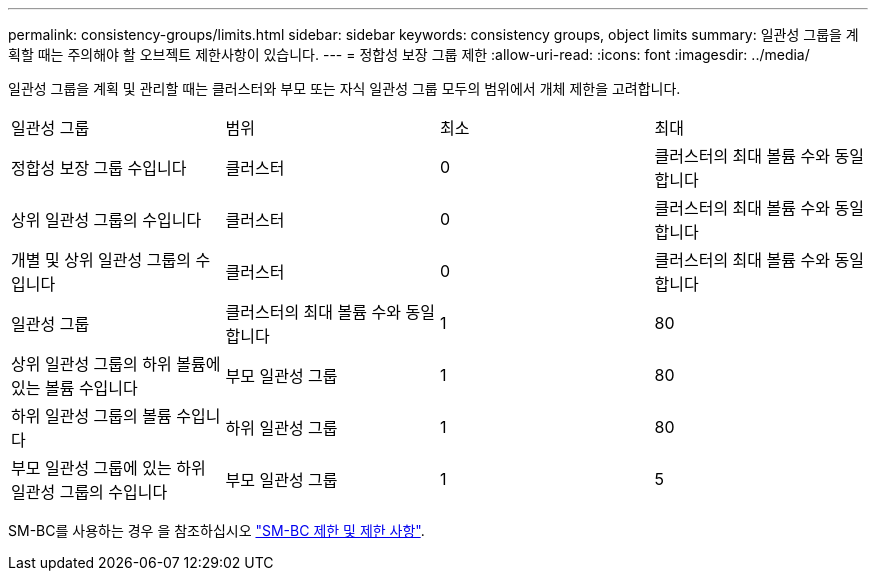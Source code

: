 ---
permalink: consistency-groups/limits.html 
sidebar: sidebar 
keywords: consistency groups, object limits 
summary: 일관성 그룹을 계획할 때는 주의해야 할 오브젝트 제한사항이 있습니다. 
---
= 정합성 보장 그룹 제한
:allow-uri-read: 
:icons: font
:imagesdir: ../media/


[role="lead"]
일관성 그룹을 계획 및 관리할 때는 클러스터와 부모 또는 자식 일관성 그룹 모두의 범위에서 개체 제한을 고려합니다.

|===


| 일관성 그룹 | 범위 | 최소 | 최대 


| 정합성 보장 그룹 수입니다 | 클러스터 | 0 | 클러스터의 최대 볼륨 수와 동일합니다 


| 상위 일관성 그룹의 수입니다 | 클러스터 | 0 | 클러스터의 최대 볼륨 수와 동일합니다 


| 개별 및 상위 일관성 그룹의 수입니다 | 클러스터 | 0 | 클러스터의 최대 볼륨 수와 동일합니다 


| 일관성 그룹 | 클러스터의 최대 볼륨 수와 동일합니다 | 1 | 80 


| 상위 일관성 그룹의 하위 볼륨에 있는 볼륨 수입니다 | 부모 일관성 그룹 | 1 | 80 


| 하위 일관성 그룹의 볼륨 수입니다 | 하위 일관성 그룹 | 1 | 80 


| 부모 일관성 그룹에 있는 하위 일관성 그룹의 수입니다 | 부모 일관성 그룹 | 1 | 5 
|===
SM-BC를 사용하는 경우 을 참조하십시오 link:../smbc/smbc_plan_additional_restrictions_and_limitations.html#volumes["SM-BC 제한 및 제한 사항"].
